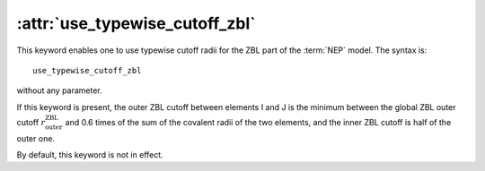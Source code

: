.. _kw_cutoff:
.. index::
   single: use_typewise_cutoff_zbl (keyword in nep.in)

:attr:`use_typewise_cutoff_zbl`
===============================

This keyword enables one to use typewise cutoff radii for the ZBL part of the :term:`NEP` model.
The syntax is::

  use_typewise_cutoff_zbl

without any parameter.

If this keyword is present, the outer ZBL cutoff between elements I and J is the minimum between the global ZBL outer cutoff :math:`r_\mathrm{outer}^\mathrm{ZBL}` and 0.6 times of the sum of the covalent radii of the two elements, and the inner ZBL cutoff is half of the outer one.

By default, this keyword is not in effect.
